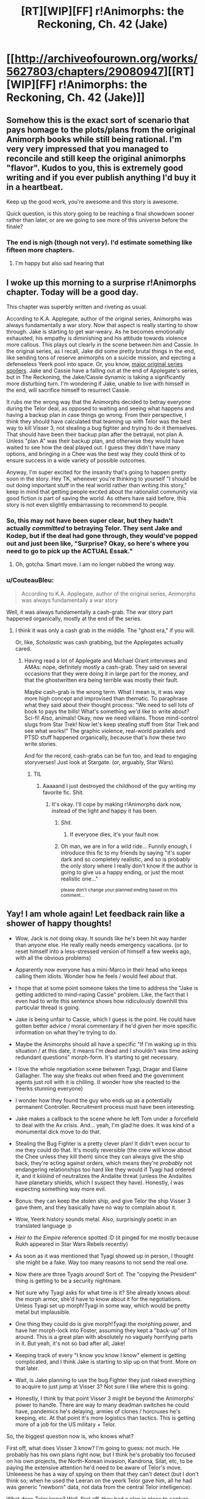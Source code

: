 #+TITLE: [RT][WIP][FF] r!Animorphs: the Reckoning, Ch. 42 (Jake)

* [[http://archiveofourown.org/works/5627803/chapters/29080947][[RT][WIP][FF] r!Animorphs: the Reckoning, Ch. 42 (Jake)]]
:PROPERTIES:
:Author: TK17Studios
:Score: 59
:DateUnix: 1510913019.0
:DateShort: 2017-Nov-17
:END:

** Somehow this is the exact sort of scenario that pays homage to the plots/plans from the original Animorph books while still being rational. I'm very very impressed that you managed to reconcile and still keep the original animorphs "flavor". Kudos to you, this is extremely good writing and if you ever publish anything I'd buy it in a heartbeat.

Keep up the good work, you're awesome and this story is awesome.

Quick question, is this story going to be reaching a final showdown sooner rather than later, or are we going to see more of this universe before the finale?
:PROPERTIES:
:Author: FTL_wishes
:Score: 21
:DateUnix: 1510917637.0
:DateShort: 2017-Nov-17
:END:

*** The end is nigh (though not very). I'd estimate something like fifteen more chapters.
:PROPERTIES:
:Author: TK17Studios
:Score: 12
:DateUnix: 1510941900.0
:DateShort: 2017-Nov-17
:END:

**** I'm happy but also sad hearing that
:PROPERTIES:
:Author: 360Saturn
:Score: 2
:DateUnix: 1511390489.0
:DateShort: 2017-Nov-23
:END:


** I woke up this morning to a surprise r!Animorphs chapter. Today will be a good day.

This chapter was superbly written and riveting as usual.

According to K.A. Applegate, author of the original series, Animorphs was always fundamentally a war story. Now that aspect is really starting to show through. Jake is starting to get war-weary. As he becomes emotionally exhausted, his empathy is diminishing and his attitude towards violence more callous. This plays out clearly in the scene between him and Cassie. In the original series, as I recall, Jake did some pretty brutal things in the end, like sending tons of reserve animorphs on a suicide mission, and ejecting a defenseless Yeerk pool into space. Or, you know, [[#s][major original series spoilers]]. Jake and Cassie have a falling out at the end of Applegate's series, but in The Reckoning, the Jake/Cassie dynamic is taking a significantly more disturbing turn. I'm wondering if Jake, unable to live with himself in the end, will sacrifice himself to resurrect Cassie.

It rubs me the wrong way that the Animorphs decided to betray everyone during the Telor deal, as opposed to waiting and seeing what happens and having a backup plan in case things go wrong. From their perspective, I think they should have calculated that teaming up with Telor was the best way to kill Visser 3, not stealing a bug fighter and trying to do it themselves. That should have been their backup plan after the betrayal, not plan A. Unless "plan A" was their backup plan, and otherwise they would have waited to see how the deal played out. I guess they didn't have many options, and bringing in a Chee was the best way they could think of to ensure success in a wide variety of possible outcomes.

Anyway, I'm super excited for the insanity that's going to happen pretty soon in the story. Hey TK, whenever you're thinking to yourself "I should be out doing important stuff in the real world rather than writing this story," keep in mind that getting people excited about the rationalist community via good fiction /is/ part of saving the world. As others have said before, this story is not even slightly embarrassing to recommend to people.
:PROPERTIES:
:Author: LieGroupE8
:Score: 15
:DateUnix: 1510938048.0
:DateShort: 2017-Nov-17
:END:

*** So, this may not have been super clear, but they hadn't actually /committed/ to betraying Telor. They sent Jake and Kodep, but if the deal had gone through, they would've popped out and just been like, "Surprise? Okay, so here's where you need to go to pick up the ACTUAL Essak."
:PROPERTIES:
:Author: TK17Studios
:Score: 14
:DateUnix: 1510941625.0
:DateShort: 2017-Nov-17
:END:

**** Oh, gotcha. Smart move. I am no longer rubbed the wrong way.
:PROPERTIES:
:Author: LieGroupE8
:Score: 3
:DateUnix: 1510941968.0
:DateShort: 2017-Nov-17
:END:


*** u/CouteauBleu:
#+begin_quote
  According to K.A. Applegate, author of the original series, Animorphs was always fundamentally a war story
#+end_quote

Well, it was always fundamentally a cash-grab. The war story part happened organically, mostly at the end of the series.
:PROPERTIES:
:Author: CouteauBleu
:Score: 4
:DateUnix: 1510971334.0
:DateShort: 2017-Nov-18
:END:

**** I think it was only a cash grab in the middle. The "ghost era," if you will.

Or, like, /Scholastic/ was cash grabbing, but the Applegates actually cared.
:PROPERTIES:
:Author: TK17Studios
:Score: 6
:DateUnix: 1510971397.0
:DateShort: 2017-Nov-18
:END:

***** Having read a lot of Applegate and Michael Grant interviews and AMAs: nope, definitely mostly a cash-grab. They said on several occasions that they were doing it in large part for the money, and that the ghostwritten era being terrible was mostly their fault.

Maybe cash-grab is the wrong term. What I mean is, it was way more high concept and improvised than thematic. To paraphrase what they said about their thought process: "We need to sell lots of book to pays the bills! What's something we'd like to write about? Sci-fi! Also, animals! Okay, now we need villains. Those mind-control slugs from Star Trek! Now let's keep stealing stuff from Star Trek and see what works!" The graphic violence, real-world parallels and PTSD stuff happened organically, because that's how these two write stories.

And for the record, cash-grabs can be fun too, and lead to engaging storyverses! Just look at Stargate. (or, arguably, Star Wars)
:PROPERTIES:
:Author: CouteauBleu
:Score: 7
:DateUnix: 1510972346.0
:DateShort: 2017-Nov-18
:END:

****** TIL
:PROPERTIES:
:Author: TK17Studios
:Score: 3
:DateUnix: 1510972991.0
:DateShort: 2017-Nov-18
:END:

******* Aaaaand I just destroyed the childhood of the guy writing my favorite fic. Shit.
:PROPERTIES:
:Author: CouteauBleu
:Score: 8
:DateUnix: 1510973265.0
:DateShort: 2017-Nov-18
:END:

******** It's okay. I'll cope by making r!Animorphs dark now, instead of the light and happy it has been.
:PROPERTIES:
:Author: TK17Studios
:Score: 21
:DateUnix: 1510973841.0
:DateShort: 2017-Nov-18
:END:

********* /Shit./
:PROPERTIES:
:Author: CouteauBleu
:Score: 10
:DateUnix: 1510975602.0
:DateShort: 2017-Nov-18
:END:

********** If everyone dies, it's your fault now.
:PROPERTIES:
:Author: callmesalticidae
:Score: 6
:DateUnix: 1511071669.0
:DateShort: 2017-Nov-19
:END:


********* Oh man, we are in for a wild ride... Funnily enough, I introduce this fic to my friends by saying "it's super dark and so completely realistic, and so is probably the only story where I really don't know if the author is going to give us a happy ending, or just the most realistic one..."

^{please don't change your planned ending based on this comment...}
:PROPERTIES:
:Author: PM_me_couchsurfing
:Score: 5
:DateUnix: 1511145714.0
:DateShort: 2017-Nov-20
:END:


** Yay! I am whole again! Let feedback rain like a shower of happy thoughts!

- Wow, Jack is /not/ doing okay. It sounds like he's been hit way harder than anyone else. He really really needs emergency vacations. (or to reset himself into a less-stressed version of himself a few weeks ago, with all the obvious problems)

- Apparently now everyone has a mini-Marco in their head who keeps calling them idiots. Wonder how he feels / would feel about that.

- I hope that at some point someone takes the time to address the "Jake is getting addicted to mind-raping Cassie" problem. Like, the fact that I even had to write this sentence shows how ridiculously downhill this particular thread is going.

- Jake is being unfair to Cassie, which I guess is the point. He could have gotten better advice / moral commentary if he'd given her more specific information on what they're trying to do.

- Maybe the Animorphs should all have a specific "If I'm waking up in this situation / at this date, it means I'm dead and I shouldn't was time asking redundant questions" morph-form. It's starting to get necessary.

- I love the whole negotiation scene between Tyagi, Dragar and Elaine Gallagher. The way she freaks out when freed and the government agents just roll with it is chilling. (I wonder how she reacted to the Yeerks stunning everyone)

- I wonder how they found the guy who ends up as a potentially permanent Controller. Recruitment process must have been interesting.

- Jake makes a callback to the scene where he left Tom under a forcefield to deal with the Ax crisis. And... yeah, I'm glad he does. It was kind of a monumental dick move to do that.

- Stealing the Bug Fighter is a pretty clever plan! It didn't even occur to me they could do that. It's mostly reversible (the crew will know about the Chee unless they kill them) since they can always give the ship back, they're acting against orders, which means they're /probably/ not endangering relationships too hard like they would if Tyagi had ordered it, and it kiiiiiind of neutralizes the Andalite threat (unless the Andalites have planetary shields, which I suspect they have). Honestly, I was expecting something way more evil.

- Bonus: they can keep the stolen ship, and give Telor the ship Visser 3 gave them, and they basically have no way to complain about it.

- Wow, Yeerk history sounds metal. Also, surprisingly poetic in an translated language :p

- /Heir to the Empire/ reference spotted :D (it pinged for me mostly because Rukh appeared in Star Wars Rebels recently)

- As soon as it was mentioned that Tyagi showed up in person, I thought she might be a fake. Way too many reasons to not send the real one.

- Now there are three Tyagis around! Sort of. The "copying the President" thing is getting to be a security nightmare.

- Not sure why Tyagi asks for what time is it? She already knows about the morph armor, she'd have to know about it for the negotiations. Unless Tyagi set up morph!Tyagi in some way, which would be pretty metal but implausible.

- One thing they could do is give morph!Tyagi the morphing power, and have her morph-lock into Foster, assuming they kept a "back-up" of him around. This is a great plan with absolutely no vaguely horrifying parts in it. But yeah, it's not so bad after all, Jake!

- Keeping track of every "I know you know I know" element is getting complicated, and I think Jake is starting to slip up on that front. More on that later.

- Wait, is Jake planning to use the bug Fighter they just risked everything to acquire to just jump at Visser 3? Not sure I like where this is going.

- Honestly, I think by that point Visser 3 might be beyond the Animorphs' power to handle. There are way to many deadman switches he could have, pandemics he's delaying, armies of clones / horcruxes he's keeping, etc. At that point it's more logistics than tactics. This is getting more of a job for the US military + Telor.

So, the biggest question now is, who knows what?

First off, what does Visser 3 know? I'm going to guess: not much. He probably has his own plans right now, but I think he's probably too focused on his own projects, the North-Korean invasion, Kandrona, Silat, etc, to be paying the extensive attention he'd need to be aware of Telor's move. Unleeeess he has a way of spying on them that they can't detect (but I don't think so; when he used the Leeran on the yeerk Telor gave him, all he had was generic "newborn" data, not data from the central Telor intelligence).

What does Telor know? Well, first off, they had a plan in place to capture everyone at the rendez-vous. They triggered it when fake-Essak reach the Bug fighter, either because they wanted to be able to extract him, or because Tyagi mentioned the Andalite threat and they panicked. Did they know this Tyagi was a fake? They know about morphing humans, they just don't know about morph-controlling. For all they knew, maybe Tyagi was just a really convincing actor morphed into Tyagi.

Regardless, everyone on the ground has been captured, and no signal was sent. All Telor knows is that Dragar asked for an orbital strike, then their Bug Fighter made a few detours, then went silent. They're probably busy freaking out and/or having really awkward negotiations with the real Tyagi.

What does the military know? Probably everything. For some reason the Animorphs don't seem to be worried about the implications of being tracked by the US. They have no realistic way to run or hide if the US get serious about chasing them. I'm guessing that the US detected that Essak was actually someone in morph, and decided to suspend their contingency plan and let the Animorphs play their plan out once Telor double-crossed them. They're probably trying to intercept the Animorphs without being detected or triggering an international crisis.

Well, that's my thought so far. Great chapter as always!
:PROPERTIES:
:Author: CouteauBleu
:Score: 14
:DateUnix: 1510926087.0
:DateShort: 2017-Nov-17
:END:

*** Yeah, Jake's been hardest hit. In particular, Jake and Rachel are the only two left who lost significant chunks of their family (Marco has his dad, Tobias and Garrett have each other), and Jake doesn't quite have the steely set-it-aside that Rachel does. Plus, people keep looking to him for direction, and he keeps blaming himself for every failure ...

I think if Marco knew about Jake and Rachel's shoulder-Marco, his main reaction would be "about damn time."

It's very subtle, but the intended interpretation was that /Jake/ was going to do something about his "addiction" ... that that goodbye was at least him /trying/ to say goodbye-for-good.

Your thinking matches mine re: what V3 knows, what Telor knows. I'm imagining this probably isn't actually a death-knell for peace talks and negotiations, but that other events might outpace those as a result.

#+begin_quote
  For some reason the Animorphs don't seem to be worried about the implications of being tracked by the US
#+end_quote

I don't think that's going to last.
:PROPERTIES:
:Author: TK17Studios
:Score: 10
:DateUnix: 1510942641.0
:DateShort: 2017-Nov-17
:END:


** This chapter is awesome. I cannot wait for the next one, which I'm sure is going to be just as awesome. The writing style is engaging. The characterisation is so good that each character, and perhaps more importantly each character's opinion on each other (How Jake sees Marco Vs. How Rachel sees Marco) is unique.

I especially like how Marco and Cassie have, essentially, become opposites as far as their perceived position in the group is. Rachel morph clones Marco when she wants a rational, cold, perhaps a little cruel assessment of her own behaviour/situations. Meanwhile, Jake morph clones Cassie when he wants an ethical evaluation of future plans. Brilliant!

And even better the readers gets these two scenes as perfect juxtapositions of Marco and Cassie. Marco, always thinking, to the point where he most easily rationalises brutal/cruel/coldly rational decisions, and can sometimes even miss a nicer alternative (similarly to how Professor Quirrel also fails to see solutions that involve being nice to people), while Cassie, with her ability to ignore the current situation to unfailingly fallback on her moral code, may have gotten herself killed, but also manages to never transgress past the ethical boundaries she'd set for herself.

All in all, I'm loving it! And I can't wait to see how Jake and Rachel would react to finding out they were morph clones being used by someone else in need of a new perspective :)
:PROPERTIES:
:Score: 9
:DateUnix: 1510928761.0
:DateShort: 2017-Nov-17
:END:

*** Even if all the aliens and tech were to disappear, the human-to-human empathizing part of morphing alone would change the world. Yes, both bad things and good things, but I'd hope for the net good.* I just find the idea of Yeerk Sharing absolutely fascinating, and wonder about the consequences of a species or society where thoughts are brought and processed together, and the lines between the self and the group are blurred

- I suppose one could argue it's more likely to be bad, due to the near infinite suffering a few people might cause to the new intelligences in their brains?
:PROPERTIES:
:Author: PM_me_couchsurfing
:Score: 3
:DateUnix: 1511146280.0
:DateShort: 2017-Nov-20
:END:

**** There was a bit of a conversation about this in one of the previous threads, it'd be amazing eh.
:PROPERTIES:
:Author: CoolGuy54
:Score: 1
:DateUnix: 1512810310.0
:DateShort: 2017-Dec-09
:END:


** I am imagining the chatter in Erek's chat program bursting in activity during that "uh" when he asks about hypothetical questions. Somehow I suspect that the Chee are not totally on the Visser's side yet, if they were leaning in that direction. Best to go with some faction, yeerk, human or otherwise, which doesn't plan on meteor impacts.

Typo: "...Google Maps had /snown/ nothing but..."
:PROPERTIES:
:Author: ErekKing
:Score: 8
:DateUnix: 1510960227.0
:DateShort: 2017-Nov-18
:END:


** [[https://www.fanfiction.net/s/11090259/42/r-Animorphs-The-Reckoning][FF.net link]]
:PROPERTIES:
:Author: TK17Studios
:Score: 6
:DateUnix: 1510913063.0
:DateShort: 2017-Nov-17
:END:

*** I just wanted to say thank you very much for writing this story and for doing such a good job. As much as I think Animorphs is fertile ground for a rational fanfic, I also don't think many people would do as good a job as you are doing. Please keep it up :)
:PROPERTIES:
:Author: malik753
:Score: 7
:DateUnix: 1510927306.0
:DateShort: 2017-Nov-17
:END:


** Wanted to copy this one over from the fanfiction.net reviews, because I was waiting to hear someone say it:

#+begin_quote
  At least they have a clear goal now, though I hope Jake isn't making the same mistake as Cassie (latching onto something actionable to avoid thinking about what the next step /really/ needs to be).
#+end_quote
:PROPERTIES:
:Author: TK17Studios
:Score: 6
:DateUnix: 1510993102.0
:DateShort: 2017-Nov-18
:END:

*** My reaction to the end of the chapter was "Good lord, is Rachel going to have to talk them out of this /again/?"
:PROPERTIES:
:Author: CouteauBleu
:Score: 5
:DateUnix: 1510998518.0
:DateShort: 2017-Nov-18
:END:


** I guess my biggest issue is that it's a complicated story, and the gaps between updates are too big for me to retain all the details. I look forward to the day when this is no longer an issue (because the story is done and can be read all at once).
:PROPERTIES:
:Author: kleind305
:Score: 6
:DateUnix: 1511106692.0
:DateShort: 2017-Nov-19
:END:

*** Yeah. I'm also going to try to accelerate updates when things are really In The Middle Of Things. I acknowledge I've been bad about that.
:PROPERTIES:
:Author: TK17Studios
:Score: 3
:DateUnix: 1511146731.0
:DateShort: 2017-Nov-20
:END:


** I just binge read this over the past week, two weeks, it's amazing! Animorphs was a huge part of my childhood and I love seeing it translated into something I can also enjoy now.
:PROPERTIES:
:Author: nipplelightpride
:Score: 4
:DateUnix: 1512199474.0
:DateShort: 2017-Dec-02
:END:


** Excellent as ever. Jake is nuts and I love it.
:PROPERTIES:
:Author: entropizer
:Score: 3
:DateUnix: 1510933700.0
:DateShort: 2017-Nov-17
:END:


** I enjoyed it a lot, particularly how it addressed a number of questions and observations I'd made in earlier chapters: despite feeling short, it feels like a lot happened, which is in line with the amazing pacing of the story that you've been writing so far.
:PROPERTIES:
:Author: DaystarEld
:Score: 3
:DateUnix: 1510948464.0
:DateShort: 2017-Nov-17
:END:


** If your detector station provides not just a directional measurement, but an indication of /distance/ as well, then you can locate something with a single detector station - "that way, three point one four one kilometres" is a precise location.

Now, the /precision/ and /range/ with which this particular detector can pick up z-space Events - not to mention how it figures out the distance at all - are all pretty incredibly impressive...
:PROPERTIES:
:Author: CCC_037
:Score: 3
:DateUnix: 1510996129.0
:DateShort: 2017-Nov-18
:END:

*** It doesn't detect the direction or the distance of the signal, only that there is a signal.

The way it works is: there is a huge Z-space anomaly somewhere around the Earth. When something emits a Z-space pulse, the pulse hits the anomaly and bounces back to Earth. The detector uses the delay between the echoes to [[https://en.wikipedia.org/wiki/Trilateration][trilaterate]] the signal's origin.
:PROPERTIES:
:Author: CouteauBleu
:Score: 6
:DateUnix: 1510999243.0
:DateShort: 2017-Nov-18
:END:

**** [[/raritywut][]] Okay, that gives the distance, but how does that give you the direction?

[[/sp][]]

[[/wahaha][]] Unless... unless the pulses /themselves/ are directional! The only downside of that is the possibility of something really quick happening between pulses...
:PROPERTIES:
:Author: CCC_037
:Score: 3
:DateUnix: 1510999719.0
:DateShort: 2017-Nov-18
:END:

***** Yeah, I'm not sure how that's supposed to work. Or how Than deduced the trilateration method from a position and random-looking data. Or why the different Z-space signals don't produce interference that would make reading them from a single surface impossible.
:PROPERTIES:
:Author: CouteauBleu
:Score: 3
:DateUnix: 1511016037.0
:DateShort: 2017-Nov-18
:END:

****** [[/twiponder][]] Well, it seems that /somehow/ their single point detector is giving direction /and/ distance. How this is happening is a bit mysterious, but it seems reliable...
:PROPERTIES:
:Author: CCC_037
:Score: 2
:DateUnix: 1511016180.0
:DateShort: 2017-Nov-18
:END:

******* If the anomaly is centered on the sun, and you get a primary signal and then the huge blur of secondary signals, couldn't that help?
:PROPERTIES:
:Score: 1
:DateUnix: 1512182465.0
:DateShort: 2017-Dec-02
:END:

******** I'm... not following your reasoning?
:PROPERTIES:
:Author: CCC_037
:Score: 1
:DateUnix: 1512206309.0
:DateShort: 2017-Dec-02
:END:

********* You know the position of the earth and the sun. You then get a ping from the primary signal, and then a long blurred out secondary signal that could be deconvolved using the delay after the primary signal and the assumption of spherical symmetry and the Earth's offset to give a distance to the sun and an angle to the Earth/Sun line. Might still only confine you to a circle of a given radius centered on a point on the Earth/Sun line, but if that circle overlaps with the planet Mars, or a point on Earth's surface...
:PROPERTIES:
:Score: 2
:DateUnix: 1512247406.0
:DateShort: 2017-Dec-03
:END:

********** Oh, so you're taking the echo off the Sun and other bodies! I get it. I think you'd need a primary and at least three echo to pinpoint it, but there's no shortage of things to echo off so that would be plausible if you could tell the source of the echo from the echo.
:PROPERTIES:
:Author: CCC_037
:Score: 1
:DateUnix: 1512274978.0
:DateShort: 2017-Dec-03
:END:

*********** The three points I speak of are the original signal generator, the point on the anomaly at which a bounce is shortest, and the Earth. All this assumes the anomaly is centered on the Sun rather than Earth, and you will need to mathematically deconvolve the long secondary echo.
:PROPERTIES:
:Score: 3
:DateUnix: 1512320817.0
:DateShort: 2017-Dec-03
:END:


** Minor nitpick, you have used italics both for thoughts and for the excerpt that Jake is mentally remembering. I recommend that you put the excerpt in bold instead of italics to distinguish it more from the rest of the story. It feels like it would be defined better if readers see it as a piece of history rather than Jake having morbid thoughts.

Also, cheers on doing something this incredible!
:PROPERTIES:
:Author: xamueljones
:Score: 2
:DateUnix: 1510946843.0
:DateShort: 2017-Nov-17
:END:


** Much love!! <3 <3 <3
:PROPERTIES:
:Author: PM_me_couchsurfing
:Score: 2
:DateUnix: 1511145333.0
:DateShort: 2017-Nov-20
:END:

